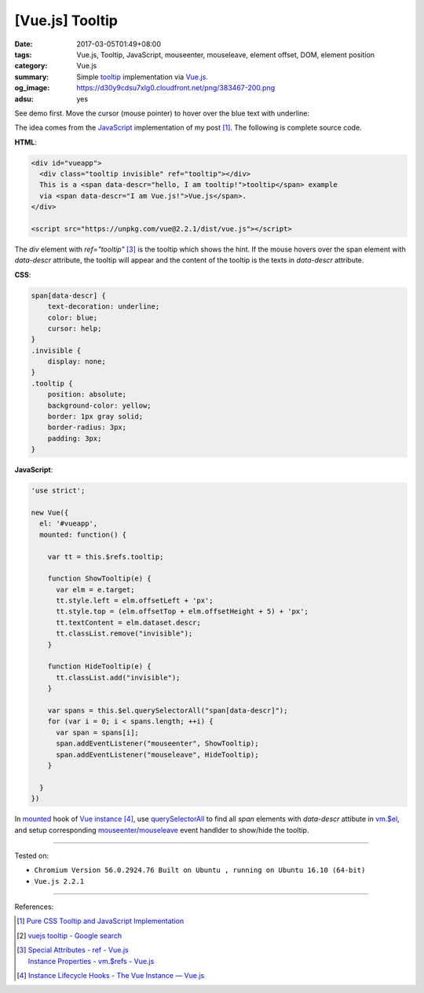 [Vue.js] Tooltip
################

:date: 2017-03-05T01:49+08:00
:tags: Vue.js, Tooltip, JavaScript, mouseenter, mouseleave, element offset, DOM,
       element position
:category: Vue.js
:summary: Simple tooltip_ implementation via Vue.js_.
:og_image: https://d30y9cdsu7xlg0.cloudfront.net/png/383467-200.png
:adsu: yes


See demo first. Move the cursor (mouse pointer) to hover over the blue text with
underline:

.. raw:: html

  <style>
  span[data-descr] {
      text-decoration: underline;
      color: blue;
      cursor: help;
  }
  .invisible {
      display: none;
  }
  .tooltip {
      position: absolute;
      background-color: yellow;
      border: 1px gray solid;
      border-radius: 3px;
      padding: 3px;
  }
  </style>


  <div style="text-align: center; padding: 2em;">

  <div id="vueapp">
    <div class="tooltip invisible" ref="tooltip"></div>
    This is a <span data-descr="hello, I am tooltip!">tooltip</span> example
    via <span data-descr="I am Vue.js!">Vue.js</span>.
  </div>

  </div>

  <script src="https://unpkg.com/vue@2.2.1/dist/vue.js"></script>
  <script>
  'use strict';

  new Vue({
    el: '#vueapp',
    mounted: function() {

      var tt = this.$refs.tooltip;

      function ShowTooltip(e) {
        var elm = e.target;
        tt.style.left = elm.offsetLeft + 'px';
        tt.style.top = (elm.offsetTop + elm.offsetHeight + 5) + 'px';
        tt.textContent = elm.dataset.descr;
        tt.classList.remove("invisible");
      }

      function HideTooltip(e) {
        tt.classList.add("invisible");
      }

      var spans = this.$el.querySelectorAll("span[data-descr]");
      for (var i = 0; i < spans.length; ++i) {
        var span = spans[i];
        span.addEventListener("mouseenter", ShowTooltip);
        span.addEventListener("mouseleave", HideTooltip);
      }

    }
  })
  </script>

The idea comes from the JavaScript_ implementation of my post [1]_. The
following is complete source code.

**HTML**:

.. code-block:: html

  <div id="vueapp">
    <div class="tooltip invisible" ref="tooltip"></div>
    This is a <span data-descr="hello, I am tooltip!">tooltip</span> example
    via <span data-descr="I am Vue.js!">Vue.js</span>.
  </div>

  <script src="https://unpkg.com/vue@2.2.1/dist/vue.js"></script>

The *div* element with *ref="tooltip"* [3]_ is the tooltip which shows the hint.
If the mouse hovers over the span element with *data-descr* attribute, the
tooltip will appear and the content of the tooltip is the texts in *data-descr*
attribute.

.. adsu:: 2

**CSS**:

.. code-block:: css

  span[data-descr] {
      text-decoration: underline;
      color: blue;
      cursor: help;
  }
  .invisible {
      display: none;
  }
  .tooltip {
      position: absolute;
      background-color: yellow;
      border: 1px gray solid;
      border-radius: 3px;
      padding: 3px;
  }

**JavaScript**:

.. code-block:: javascript

  'use strict';

  new Vue({
    el: '#vueapp',
    mounted: function() {

      var tt = this.$refs.tooltip;

      function ShowTooltip(e) {
        var elm = e.target;
        tt.style.left = elm.offsetLeft + 'px';
        tt.style.top = (elm.offsetTop + elm.offsetHeight + 5) + 'px';
        tt.textContent = elm.dataset.descr;
        tt.classList.remove("invisible");
      }

      function HideTooltip(e) {
        tt.classList.add("invisible");
      }

      var spans = this.$el.querySelectorAll("span[data-descr]");
      for (var i = 0; i < spans.length; ++i) {
        var span = spans[i];
        span.addEventListener("mouseenter", ShowTooltip);
        span.addEventListener("mouseleave", HideTooltip);
      }

    }
  })

.. adsu:: 3

In mounted_ hook of `Vue instance`_ [4]_, use querySelectorAll_ to find all
*span* elements with *data-descr* attibute in `vm.$el`_, and setup corresponding
mouseenter_/mouseleave_ event handlder to show/hide the tooltip.

----

Tested on:

- ``Chromium Version 56.0.2924.76 Built on Ubuntu , running on Ubuntu 16.10 (64-bit)``
- ``Vue.js 2.2.1``

----

References:

.. [1] `Pure CSS Tooltip and JavaScript Implementation <{filename}../04/css-only-tooltip-and-javascript-implementation%en.rst>`_
.. [2] `vuejs tooltip - Google search <https://www.google.com/search?q=vuejs+tooltip>`_
.. [3] | `Special Attributes - ref - Vue.js <https://vuejs.org/v2/api/#ref>`_
       | `Instance Properties - vm.$refs - Vue.js <https://vuejs.org/v2/api/#vm-refs>`_
.. adsu:: 4
.. [4] `Instance Lifecycle Hooks - The Vue Instance — Vue.js <https://vuejs.org/v2/guide/instance.html#Instance-Lifecycle-Hooks>`_

.. _tooltip: https://www.google.com/search?q=tooltip
.. _JavaScript: https://www.google.com/search?q=JavaScript
.. _Vue.js: https://vuejs.org/
.. _ref: https://vuejs.org/v2/api/#ref
.. _Vue instance: https://vuejs.org/v2/guide/instance.html
.. _$refs: https://vuejs.org/v2/api/#vm-refs
.. _mounted: https://vuejs.org/v2/api/#mounted
.. _vm.$el: https://vuejs.org/v2/api/#vm-el
.. _JavaScript: https://www.google.com/search?q=JavaScript
.. _querySelectorAll: https://www.google.com/search?q=querySelectorAll
.. _mouseenter: https://developer.mozilla.org/en/docs/Web/Events/mouseenter
.. _mouseleave: https://developer.mozilla.org/en/docs/Web/Events/mouseleave
